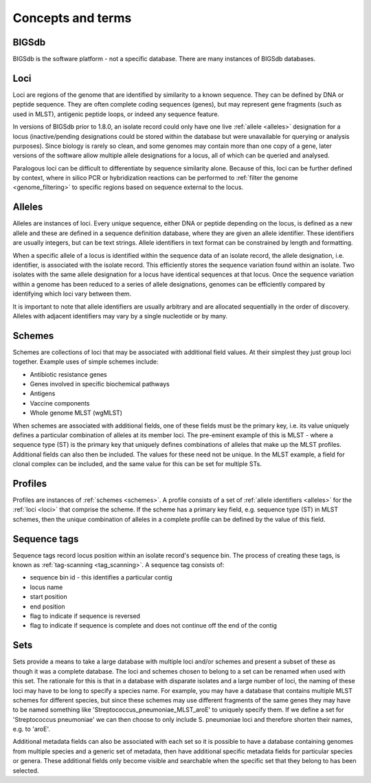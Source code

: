 ##################
Concepts and terms
##################

******
BIGSdb
******
BIGSdb is the software platform - not a specific database.  There are many instances of BIGSdb databases.

.. index::
   single: loci

.. _loci:

****
Loci
****
Loci are regions of the genome that are identified by similarity to a known sequence.  They can be defined by DNA or peptide sequence.  They are often complete coding sequences (genes), but may represent gene fragments (such as used in MLST), antigenic peptide loops, or indeed any sequence feature.

In versions of BIGSdb prior to 1.8.0, an isolate record could only have one live :ref:`allele <alleles>` designation for a locus (inactive/pending designations could be stored within the database but were unavailable for querying or analysis purposes).  Since biology is rarely so clean, and some genomes may contain more than one copy of a gene, later versions of the software allow multiple allele designations for a locus, all of which can be queried and analysed. 

Paralogous loci can be difficult to differentiate by sequence similarity alone.  Because of this, loci can be further defined by context, where in silico PCR or hybridization reactions can be performed to :ref:`filter the genome <genome_filtering>` to specific regions based on sequence external to the locus.

.. index::
   single: alleles

.. _alleles:

*******
Alleles
*******
Alleles are instances of loci.  Every unique sequence, either DNA or peptide depending on the locus, is defined as a new allele and these are defined in a sequence definition database, where they are given an allele identifier.  These identifiers are usually integers, but can be text strings.  Allele identifiers in text format can be constrained by length and formatting.

When a specific allele of a locus is identified within the sequence data of an isolate record, the allele designation, i.e. identifier, is associated with the isolate record.  This efficiently stores the sequence variation found within an isolate.  Two isolates with the same allele designation for a locus have identical sequences at that locus.  Once the sequence variation within a genome has been reduced to a series of allele designations, genomes can be efficiently compared by identifying which loci vary between them.

It is important to note that allele identifiers are usually arbitrary and are allocated sequentially in the order of discovery.  Alleles with adjacent identifiers may vary by a single nucleotide or by many.

.. index::
   single: schemes
   single: MLST

.. _schemes:

*******
Schemes
*******
Schemes are collections of loci that may be associated with additional field values.  At their simplest they just group loci together.  Example uses of simple schemes include:

* Antibiotic resistance genes
* Genes involved in specific biochemical pathways
* Antigens
* Vaccine components
* Whole genome MLST (wgMLST)

When schemes are associated with additional fields, one of these fields must be the primary key, i.e. its value uniquely defines a particular combination of alleles at its member loci.  The pre-eminent example of this is MLST - where a sequence type (ST) is the primary key that uniquely defines combinations of alleles that make up the MLST profiles.  Additional fields can also then be included.  The values for these need not be unique.  In the MLST example, a field for clonal complex can be included, and the same value for this can be set for multiple STs.

.. index::
   single: profiles

.. _profiles:

********
Profiles
********
Profiles are instances of :ref:`schemes <schemes>`.  A profile consists of a set of :ref:`allele identifiers <alleles>` for the :ref:`loci <loci>` that comprise the scheme.  If the scheme has a primary key field, e.g. sequence type (ST) in MLST schemes, then the unique combination of alleles in a complete profile can be defined by the value of this field.

.. index::
   single: sequence tags

.. _sequence_tags:

*************
Sequence tags
*************
Sequence tags record locus position within an isolate record's sequence bin.  The process of creating these tags, is known as :ref:`tag-scanning <tag_scanning>`.  A sequence tag consists of:

* sequence bin id - this identifies a particular contig
* locus name
* start position
* end position
* flag to indicate if sequence is reversed
* flag to indicate if sequence is complete and does not continue off the end of the contig

.. index::
   single: sets

.. _sets:

****
Sets
****
Sets provide a means to take a large database with multiple loci and/or schemes and present a subset of these as though it was a complete database. The loci and schemes chosen to belong to a set can be renamed when used with this set. The rationale for this is that in a database with disparate isolates and a large number of loci, the naming of these loci may have to be long to specify a species name. For example, you may have a database that contains multiple MLST schemes for different species, but since these schemes may use different fragments of the same genes they may have to be named something like 'Streptococcus_pneumoniae_MLST_aroE' to uniquely specify them. If we define a set for 'Streptococcus pneumoniae' we can then choose to only include S. pneumoniae loci and therefore shorten their names, e.g. to 'aroE'.

Additional metadata fields can also be associated with each set so it is possible to have a database containing genomes from multiple species and a generic set of metadata, then have additional specific metadata fields for particular species or genera. These additional fields only become visible and searchable when the specific set that they belong to has been selected.
